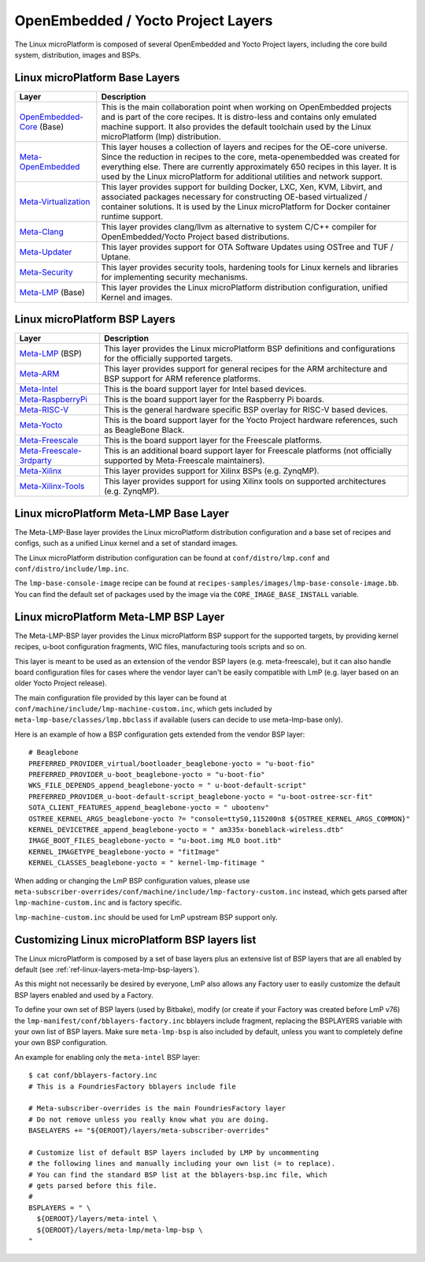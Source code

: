 .. _ref-linux-layers:

OpenEmbedded / Yocto Project Layers
===================================

The Linux microPlatform is composed of several OpenEmbedded and Yocto
Project layers, including the core build system, distribution, images
and BSPs.

.. _ref-linux-layers-meta-lmp-base-layers:

Linux microPlatform Base Layers
-------------------------------

==================================    ============================================================
Layer                                 Description
==================================    ============================================================
`OpenEmbedded-Core`_ (Base)           This is the main collaboration point when working on
                                      OpenEmbedded projects and is part of the core recipes. It is
                                      distro-less and contains only emulated machine support.
                                      It also provides the default toolchain used by the Linux
                                      microPlatform (lmp) distribution.
`Meta-OpenEmbedded`_                  This layer houses a collection of layers and recipes for the
                                      OE-core universe. Since the reduction in recipes to the core,
                                      meta-openembedded was created for everything else. There are
                                      currently approximately 650 recipes in this layer. It is used by
                                      the Linux microPlatform for additional utilities and network
                                      support.
`Meta-Virtualization`_                This layer provides support for building Docker, LXC, Xen, KVM,
                                      Libvirt, and associated packages necessary for constructing
                                      OE-based virtualized / container solutions. It is used by the
                                      Linux microPlatform for Docker container runtime support.
`Meta-Clang`_                         This layer provides clang/llvm as alternative to system C/C++
                                      compiler for OpenEmbedded/Yocto Project based distributions.
`Meta-Updater`_                       This layer provides support for OTA Software Updates using
                                      OSTree and TUF / Uptane.
`Meta-Security`_                      This layer provides security tools, hardening tools for Linux
                                      kernels and libraries for implementing security mechanisms.
`Meta-LMP`_ (Base)                    This layer provides the Linux microPlatform distribution
                                      configuration, unified Kernel and images.
==================================    ============================================================

.. _ref-linux-layers-meta-lmp-bsp-layers:

Linux microPlatform BSP Layers
------------------------------

==================================    ============================================================
Layer                                 Description
==================================    ============================================================
`Meta-LMP`_ (BSP)                     This layer provides the Linux microPlatform BSP definitions and
                                      configurations for the officially supported targets.
`Meta-ARM`_                           This layer provides support for general recipes for the ARM
                                      architecture and BSP support for ARM reference platforms.
`Meta-Intel`_                         This is the board support layer for Intel based devices.
`Meta-RaspberryPi`_                   This is the board support layer for the Raspberry Pi boards.
`Meta-RISC-V`_                        This is the general hardware specific BSP overlay for RISC-V
                                      based devices.
`Meta-Yocto`_                         This is the board support layer for the Yocto Project hardware
                                      references, such as BeagleBone Black.
`Meta-Freescale`_                     This is the board support layer for the Freescale platforms.
`Meta-Freescale-3rdparty`_            This is an additional board support layer for Freescale platforms
                                      (not officially supported by Meta-Freescale maintainers).
`Meta-Xilinx`_                        This layer provides support for Xilinx BSPs (e.g. ZynqMP).
`Meta-Xilinx-Tools`_                  This layer provides support for using Xilinx tools on supported
                                      architectures (e.g. ZynqMP).
==================================    ============================================================


.. _ref-linux-layers-meta-lmp:

Linux microPlatform Meta-LMP Base Layer
---------------------------------------

The Meta-LMP-Base layer provides the Linux microPlatform distribution
configuration and a base set of recipes and configs, such as a unified
Linux kernel and a set of standard images.

The Linux microPlatform distribution configuration can be found at
``conf/distro/lmp.conf`` and ``conf/distro/include/lmp.inc``.

The ``lmp-base-console-image`` recipe can be found at
``recipes-samples/images/lmp-base-console-image.bb``. You can find the
default set of packages used by the image via the
``CORE_IMAGE_BASE_INSTALL`` variable.

Linux microPlatform Meta-LMP BSP Layer
--------------------------------------

The Meta-LMP-BSP layer provides the Linux microPlatform BSP support for
the supported targets, by providing kernel recipes, u-boot configuration
fragments, WIC files, manufacturing tools scripts and so on.

This layer is meant to be used as an extension of the vendor BSP
layers (e.g. meta-freescale), but it can also handle board configuration
files for cases where the vendor layer can't be easily compatible with
LmP (e.g. layer based on an older Yocto Project release).

The main configuration file provided by this layer can be found at
``conf/machine/include/lmp-machine-custom.inc``, which gets included
by ``meta-lmp-base/classes/lmp.bbclass`` if available (users can decide
to use meta-lmp-base only).

Here is an example of how a BSP configuration gets extended from the
vendor BSP layer::

  # Beaglebone
  PREFERRED_PROVIDER_virtual/bootloader_beaglebone-yocto = "u-boot-fio"
  PREFERRED_PROVIDER_u-boot_beaglebone-yocto = "u-boot-fio"
  WKS_FILE_DEPENDS_append_beaglebone-yocto = " u-boot-default-script"
  PREFERRED_PROVIDER_u-boot-default-script_beaglebone-yocto = "u-boot-ostree-scr-fit"
  SOTA_CLIENT_FEATURES_append_beaglebone-yocto = " ubootenv"
  OSTREE_KERNEL_ARGS_beaglebone-yocto ?= "console=ttyS0,115200n8 ${OSTREE_KERNEL_ARGS_COMMON}"
  KERNEL_DEVICETREE_append_beaglebone-yocto = " am335x-boneblack-wireless.dtb"
  IMAGE_BOOT_FILES_beaglebone-yocto = "u-boot.img MLO boot.itb"
  KERNEL_IMAGETYPE_beaglebone-yocto = "fitImage"
  KERNEL_CLASSES_beaglebone-yocto = " kernel-lmp-fitimage "

When adding or changing the LmP BSP configuration values, please use
``meta-subscriber-overrides/conf/machine/include/lmp-factory-custom.inc``
instead, which gets parsed after ``lmp-machine-custom.inc`` and is
factory specific.

``lmp-machine-custom.inc`` should be used for LmP upstream BSP support
only.


Customizing Linux microPlatform BSP layers list
-----------------------------------------------

The Linux microPlatform is composed by a set of base layers plus an extensive
list of BSP layers that are all enabled by default
(see :ref:`ref-linux-layers-meta-lmp-bsp-layers`).

As this might not necessarily be desired by everyone, LmP also allows any
Factory user to easily customize the default BSP layers enabled and used
by a Factory.

To define your own set of BSP layers (used by Bitbake), modify (or
create if your Factory was created before LmP v76) the
``lmp-manifest/conf/bblayers-factory.inc`` bblayers include fragment,
replacing the BSPLAYERS variable with your own list of BSP layers.
Make sure ``meta-lmp-bsp`` is also included by default, unless you
want to completely define your own BSP configuration.

An example for enabling only the ``meta-intel`` BSP layer::

  $ cat conf/bblayers-factory.inc
  # This is a FoundriesFactory bblayers include file

  # Meta-subscriber-overrides is the main FoundriesFactory layer
  # Do not remove unless you really know what you are doing.
  BASELAYERS += "${OEROOT}/layers/meta-subscriber-overrides"

  # Customize list of default BSP layers included by LMP by uncommenting
  # the following lines and manually including your own list (= to replace).
  # You can find the standard BSP list at the bblayers-bsp.inc file, which
  # gets parsed before this file.
  #
  BSPLAYERS = " \
    ${OEROOT}/layers/meta-intel \
    ${OEROOT}/layers/meta-lmp/meta-lmp-bsp \
  "

.. _OpenEmbedded-Core:
   https://github.com/openembedded/openembedded-core
.. _Meta-OpenEmbedded:
   https://github.com/openembedded/meta-openembedded
.. _Meta-Clang:
   https://github.com/kraj/meta-clang
.. _Meta-Virtualization:
   https://git.yoctoproject.org/cgit/cgit.cgi/meta-virtualization/
.. _Meta-Updater:
   https://github.com/advancedtelematic/meta-updater
.. _Meta-Security:
   https://git.yoctoproject.org/cgit/cgit.cgi/meta-security
.. _Meta-LMP:
   https://github.com/foundriesio/meta-lmp/
.. _Meta-ARM:
   https://git.yoctoproject.org/cgit/cgit.cgi/meta-arm/
.. _Meta-Intel:
   https://git.yoctoproject.org/cgit.cgi/meta-intel/
.. _Meta-RaspberryPi:
   https://git.yoctoproject.org/cgit/cgit.cgi/meta-raspberrypi/
.. _Meta-RISC-V:
   https://github.com/riscv/meta-riscv
.. _Meta-Yocto:
   https://git.yoctoproject.org/cgit/cgit.cgi/meta-yocto/
.. _Meta-Freescale:
   https://git.yoctoproject.org/cgit/cgit.cgi/meta-freescale/
.. _Meta-Freescale-3rdparty:
   https://github.com/Freescale/meta-freescale-3rdparty
.. _Meta-Xilinx:
   https://github.com/Xilinx/meta-xilinx
.. _Meta-Xilinx-Tools:
   https://github.com/Xilinx/meta-xilinx-tools
